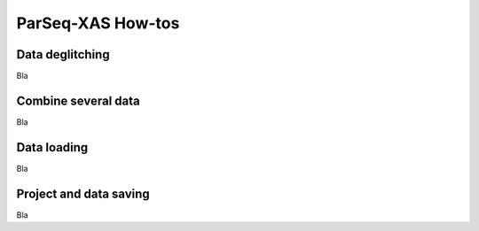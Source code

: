 .. _howto:

ParSeq-XAS How-tos
------------------

Data deglitching
~~~~~~~~~~~~~~~~

Bla

Combine several data
~~~~~~~~~~~~~~~~~~~~

Bla

Data loading
~~~~~~~~~~~~

Bla

Project and data saving
~~~~~~~~~~~~~~~~~~~~~~~

Bla